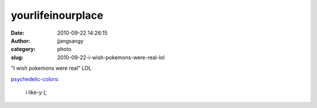 yourlifeinourplace
##################
:date: 2010-09-22 14:26:15
:author: jjangsangy
:category: photo
:slug: 2010-09-22-i-wish-pokemons-were-real-lol

|image0|

"I wish pokemons were real" LOL



`psychedelic-colors <http://psychedelic-colors.tumblr.com/post/1167546211/i-like-y>`__:



    

    i like-y (;

    



.. |image0| image:: http://24.media.tumblr.com/tumblr_l8ul7aVbHa1qcywako1_500.jpg
